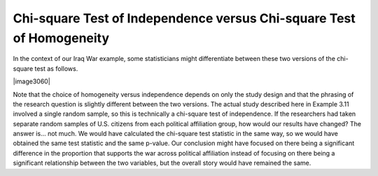 
Chi-square Test of Independence versus Chi-square Test of Homogeneity
---------------------------------------------------------------------

In the context of our Iraq War example, some statisticians might
differentiate between these two versions of the chi-square test as
follows.

|image3060|

Note that the choice of homogeneity versus independence depends on
only the study design and that the phrasing of the research question
is slightly different between the two versions.
The actual study described here in Example 3.11 involved a single
random sample, so this is technically a chi-square test of
independence. If the researchers had taken separate random samples of
U.S. citizens from each political affiliation group, how would our
results have changed? The answer is… not much. We would have
calculated the chi-square test statistic in the same way, so we would
have obtained the same test statistic and the same p-value. Our
conclusion might have focused on there being a significant difference
in the proportion that supports the war across political affiliation
instead of focusing on there being a significant relationship between
the two variables, but the overall story would have remained the same.

